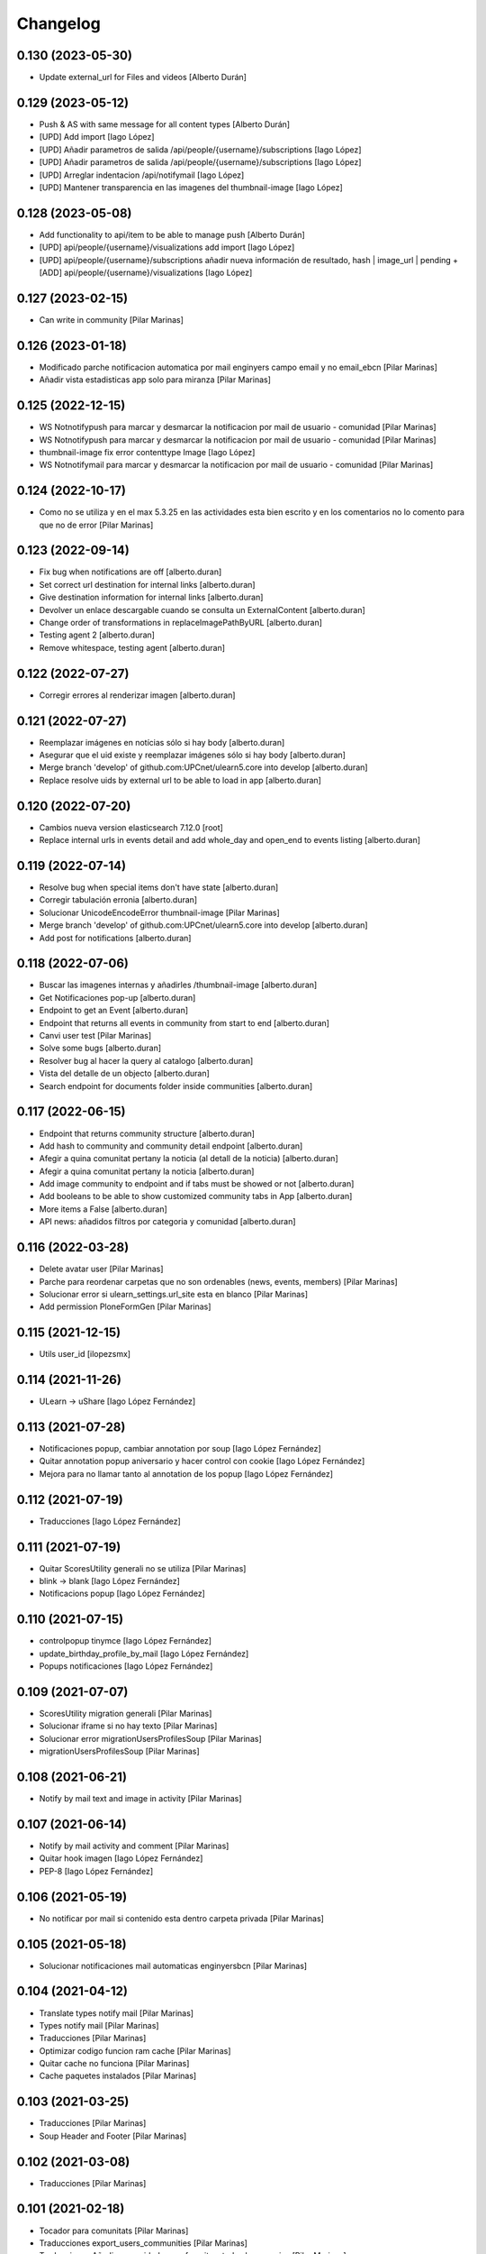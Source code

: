 Changelog
=========


0.130 (2023-05-30)
------------------

* Update external_url for Files and videos [Alberto Durán]

0.129 (2023-05-12)
------------------

* Push & AS with same message for all content types [Alberto Durán]
* [UPD] Add import [Iago López]
* [UPD] Añadir parametros de salida /api/people/{username}/subscriptions [Iago López]
* [UPD] Añadir parametros de salida /api/people/{username}/subscriptions [Iago López]
* [UPD] Arreglar indentacion /api/notifymail [Iago López]
* [UPD] Mantener transparencia en las imagenes del thumbnail-image [Iago López]

0.128 (2023-05-08)
------------------

* Add functionality to api/item to be able to manage push [Alberto Durán]
* [UPD] api/people/{username}/visualizations add import [Iago López]
* [UPD] api/people/{username}/subscriptions añadir nueva información de resultado, hash | image_url | pending + [ADD] api/people/{username}/visualizations [Iago López]

0.127 (2023-02-15)
------------------

* Can write in community [Pilar Marinas]

0.126 (2023-01-18)
------------------

* Modificado parche notificacion automatica por mail enginyers campo email y no email_ebcn [Pilar Marinas]
* Añadir vista estadisticas app solo para miranza [Pilar Marinas]

0.125 (2022-12-15)
------------------

* WS Notnotifypush para marcar y desmarcar la notificacion por mail de usuario - comunidad [Pilar Marinas]
* WS Notnotifypush para marcar y desmarcar la notificacion por mail de usuario - comunidad [Pilar Marinas]
* thumbnail-image fix error contenttype Image [Iago López]
* WS Notnotifymail para marcar y desmarcar la notificacion por mail de usuario - comunidad [Pilar Marinas]

0.124 (2022-10-17)
------------------

* Como no se utiliza y en el max 5.3.25 en las actividades esta bien escrito y en los comentarios no lo comento para que no de error [Pilar Marinas]

0.123 (2022-09-14)
------------------

* Fix bug when notifications are off [alberto.duran]
* Set correct url destination for internal links [alberto.duran]
* Give destination information for internal links [alberto.duran]
* Devolver un enlace descargable cuando se consulta un ExternalContent [alberto.duran]
* Change order of transformations in replaceImagePathByURL [alberto.duran]
* Testing agent 2 [alberto.duran]
* Remove whitespace, testing agent [alberto.duran]

0.122 (2022-07-27)
------------------

* Corregir errores al renderizar imagen [alberto.duran]

0.121 (2022-07-27)
------------------

* Reemplazar imágenes en notícias sólo si hay body [alberto.duran]
* Asegurar que el uid existe y reemplazar imágenes sólo si hay body [alberto.duran]
* Merge branch 'develop' of github.com:UPCnet/ulearn5.core into develop [alberto.duran]
* Replace resolve uids by external url to be able to load in app [alberto.duran]

0.120 (2022-07-20)
------------------

* Cambios nueva version elasticsearch 7.12.0 [root]
* Replace internal urls in events detail and add whole_day and open_end to events listing [alberto.duran]

0.119 (2022-07-14)
------------------

* Resolve bug when special items don't have state [alberto.duran]
* Corregir tabulación erronia [alberto.duran]
* Solucionar UnicodeEncodeError thumbnail-image [Pilar Marinas]
* Merge branch 'develop' of github.com:UPCnet/ulearn5.core into develop [alberto.duran]
* Add post for notifications [alberto.duran]

0.118 (2022-07-06)
------------------

* Buscar las imagenes internas y añadirles /thumbnail-image [alberto.duran]
* Get Notificaciones pop-up [alberto.duran]
* Endpoint to get an Event [alberto.duran]
* Endpoint that returns all events in community from start to end [alberto.duran]
* Canvi user test [Pilar Marinas]
* Solve some bugs [alberto.duran]
* Resolver bug al hacer la query al catalogo [alberto.duran]
* Vista del detalle de un objecto [alberto.duran]
* Search endpoint for documents folder inside communities [alberto.duran]

0.117 (2022-06-15)
------------------

* Endpoint that returns community structure [alberto.duran]
* Add hash to community and community detail endpoint [alberto.duran]
* Afegir a quina comunitat pertany la noticia (al detall de la noticia) [alberto.duran]
* Afegir a quina comunitat pertany la noticia [alberto.duran]
* Add image community to endpoint and if tabs must be showed or not [alberto.duran]
* Add booleans to be able to show customized community tabs in App [alberto.duran]
* More items a False [alberto.duran]
* API news: añadidos filtros por categoria y comunidad [alberto.duran]

0.116 (2022-03-28)
------------------

* Delete avatar user [Pilar Marinas]
* Parche para reordenar carpetas que no son ordenables (news, events, members) [Pilar Marinas]
* Solucionar error si ulearn_settings.url_site esta en blanco [Pilar Marinas]
* Add permission PloneFormGen [Pilar Marinas]

0.115 (2021-12-15)
------------------

* Utils user_id [ilopezsmx]

0.114 (2021-11-26)
------------------

* ULearn -> uShare [Iago López Fernández]

0.113 (2021-07-28)
------------------

* Notificaciones popup, cambiar annotation por soup [Iago López Fernández]
* Quitar annotation popup aniversario y hacer control con cookie [Iago López Fernández]
* Mejora para no llamar tanto al annotation de los popup [Iago López Fernández]

0.112 (2021-07-19)
------------------

* Traducciones [Iago López Fernández]

0.111 (2021-07-19)
------------------

* Quitar ScoresUtility generali no se utiliza [Pilar Marinas]
* blink -> blank [Iago López Fernández]
* Notificacions popup [Iago López Fernández]

0.110 (2021-07-15)
------------------

* controlpopup tinymce [Iago López Fernández]
* update_birthday_profile_by_mail [Iago López Fernández]
* Popups notificaciones [Iago López Fernández]

0.109 (2021-07-07)
------------------

* ScoresUtility migration generali [Pilar Marinas]
* Solucionar iframe si no hay texto [Pilar Marinas]
* Solucionar error migrationUsersProfilesSoup [Pilar Marinas]
* migrationUsersProfilesSoup [Pilar Marinas]

0.108 (2021-06-21)
------------------

* Notify by mail text and image in activity [Pilar Marinas]

0.107 (2021-06-14)
------------------

* Notify by mail activity and comment [Pilar Marinas]
* Quitar hook imagen [Iago López Fernández]
* PEP-8 [Iago López Fernández]

0.106 (2021-05-19)
------------------

* No notificar por mail si contenido esta dentro carpeta privada [Pilar Marinas]

0.105 (2021-05-18)
------------------

* Solucionar notificaciones mail automaticas enginyersbcn [Pilar Marinas]

0.104 (2021-04-12)
------------------

* Translate types notify mail [Pilar Marinas]
* Types notify mail [Pilar Marinas]
* Traducciones [Pilar Marinas]
* Optimizar codigo funcion ram cache [Pilar Marinas]
* Quitar cache no funciona [Pilar Marinas]
* Cache paquetes instalados [Pilar Marinas]

0.103 (2021-03-25)
------------------

* Traducciones [Pilar Marinas]
* Soup Header and Footer [Pilar Marinas]

0.102 (2021-03-08)
------------------

* Traducciones [Pilar Marinas]

0.101 (2021-02-18)
------------------

* Tocador para comunitats [Pilar Marinas]
* Traducciones export_users_communities [Pilar Marinas]
* Traducciones Añadir comunidad como favorita a todos los usuarios [Pilar Marinas]
* Añade a favorito a todos los usuarios inluidos usuarios de grupos subcritos a X comunidad [Pilar Marinas]
* Añadir nueva tarea del cron export_users_communities [Iago López Fernández]

0.100 (2021-02-16)
------------------

* No notificar por mail evento si hay asistentes [Pilar Marinas]

0.99 (2021-02-15)
-----------------

* Add variable type for email notification [Pilar Marinas]

0.98 (2021-02-11)
-----------------

* Comentar paquete generali que no esta en PRO [Pilar Marinas]

0.97 (2021-02-11)
-----------------

* Parche para que funcione la creacion de grupos ldap desde usuarios y grupos [Pilar Marinas]
* Traduccion de nuevo portlet ulearn5.zoom [Iago López Fernández]

0.96 (2021-01-27)
-----------------

* Add view future events [Pilar Marinas]
* Cambios migrador para generali [Pilar Marinas]
* Migrador de las puntuaciones de generali generali_scores [Pilar Marinas]

0.95 (2021-01-08)
-----------------

* Quitar notificacion fichero para Provital [Pilar Marinas]

0.94 (2020-11-26)
-----------------

* Reemplazar getToolByName por api.portal.get_tool [Iago López Fernández]
* Reemplazar getToolByName por api.portal.get_tool [Iago López Fernández]

0.93 (2020-11-18)
-----------------

* Fix mails_users_community_black_lists [Iago López Fernández]
* Merge remote-tracking branch 'origin/notificaciones' into develop [pilar.marinas]

0.92 (2020-11-12)
-----------------

* Modificar saveeditacl para que se pueda hacer por puerto necesario url_site en ulearn settings [Pilar Marinas]

0.91 (2020-11-11)
-----------------

* Traducciones etherpad [Iago López Fernández]

0.90 (2020-10-13)
-----------------

* Que el campo mail no se mire para el badget de la foto [Pilar Marinas]
* Add description notify by mail [Pilar Marinas]
* Modificar codigo para el badget de la imagen lo mire del soup y no actualize siempre foto [Pilar Marinas]
* Ampliar variables que se pueden utilizar en los templates de los mensajes [Iago López Fernández]
* Añadir vista addcommunityasfavoritefromallusers [Iago López Fernández]

0.89 (2020-09-29)
-----------------

* api/news url_site [Iago López Fernández]
* Fix url [Iago López Fernández]

0.88 (2020-09-17)
-----------------

* Vista activar etherpad en las comunidades [root]
* Vista que añade en la carpeta documentos de todas las comunidades que se puedan crear documentos etherpad [Pilar Marinas]
* Fix bitly_api_key [Iago López Fernández]

0.87 (2020-09-08)
-----------------

* Delete Nominas Mes [Pilar Marinas]
* Traducciones [Iago López Fernández]
* Modificado workflow para que WebMaster pueda pasar de borrador a intranet [Pilar Marinas]
* Solucionar que no pete al reinstalar paquete ulearn5.core en unite [Pilar Marinas]
* Fix statscsv_view [Iago López Fernández]
* Quitar notificación por correo al crear una imagen [Iago López Fernández]
* Traducción [Iago López Fernández]

0.86 (2020-08-04)
-----------------

* api/links customized for new paysheets [alberto.duran]
* Traduccion portlet [Iago López Fernández]

0.85 (2020-07-24)
-----------------

* Gestionar errores auto_import_from_FTP para cron [Iago López Fernández]
* Cambiar enlace a las nominas de la APP [Iago López Fernández]

0.84 (2020-07-23)
-----------------

* Añadir enlace a las nominas en la APP [Iago López Fernández]

0.83 (2020-07-20)
-----------------

* Solucionar error REGEX bitly [Iago López Fernández]
* select2_maxuser_widget: dar un segundo intento de carga del select2 [Iago López Fernández]

0.82 (2020-07-14)
-----------------

* Remove mail user to mails_users_community_lists in community [Pilar Marinas]

0.81 (2020-07-14)
-----------------

* Guardar mails users si notificar automatic is true [Pilar Marinas]

0.80 (2020-07-10)
-----------------

* Marmoset filter format para que no den error usuarios en grupos Medichem [Pilar Marinas]
* Marmoset filter format para que no den error usuarios en grupos Medichem [Pilar Marinas]
* Para  no de error user no email [Pilar Marinas]
* Para que no pete grupo accento y no de error user no email [Pilar Marinas]
* Para que no de error la suscripcion a comunidad si el usuario no tiene email [Pilar Marinas]

0.79 (2020-07-06)
-----------------

* Solucionar error envio notificacion x mail automatica [Pilar Marinas]

0.78 (2020-07-01)
-----------------

* Solucionar codificacion notificacion mail en outlook [Pilar Marinas]

0.77 (2020-06-30)
-----------------

* Solucionar error notificar x mail [Pilar Marinas]

0.76 (2020-06-29)
-----------------

* Notificar mail [Pilar Marinas]
* Vista notify_manual_in_community para EBCN [Pilar Marinas]
* Vista notify_manual_in_community para EBCN [Pilar Marinas]
* Notificar por email [Iago López Fernández]
* Traducciones [Pilar Marinas]
* Notificacion mail idioma por defecto site si plantilla no definida [Pilar Marinas]
* Plantilla notificacion mail idioma por defecto [Pilar Marinas]
* Notificar por email [Pilar Marinas]

0.75 (2020-06-25)
-----------------

* Configurable comunidad  si quieres ver activityStream o Documents [Pilar Marinas]

0.74 (2020-06-09)
-----------------

* Quitar target=_blank WS noticia porque da error en ios [Pilar Marinas]
* Generar bitly respuesta webservice /api/news/{newid}?absolute_url={absolute_url} [Pilar Marinas]
* Traducción [Iago López Fernández]
* Traducción [Iago López Fernández]

0.73 (2020-04-29)
-----------------

* Traducciones [Pilar Marinas]
* Solucionar notificacion activity stream archivo protegido [Pilar Marinas]
* Corregir error de codificación [Iago López Fernández]
* Hook add protected file when intranet [Pilar Marinas]

0.72 (2020-04-28)
-----------------

* Compartit amb mi si no encuentra obj en el catalogo return False para que no de error [Pilar Marinas]

0.71 (2020-04-27)
-----------------

* Traduccion menu [Iago López Fernández]

0.70 (2020-04-27)
-----------------

* Modify time interval 15 events [Pilar Marinas]
* TRaducciones [Iago López Fernández]
* Modify format time events for user [Pilar Marinas]
* Modificar workflow genweb_intranet para que de privado se pueda pasar a estado intranet [Pilar Marinas]
* View in clouseau to add Protected File in folder documents to Communities [Pilar Marinas]
* Si esta instalado el externalstorage que te muestre en documents de la comunidad archivo protegido [Pilar Marinas]

0.69 (2020-04-20)
-----------------

* Add message hook protected file [Pilar Marinas]

0.68 (2020-04-06)
-----------------

* Traducciones timezone [Pilar Marinas]
* Solucionar que evento se guarde en la hora de la timezone seleccionada [Pilar Marinas]
* Add timezone user in event if not selected [Pilar Marinas]
* Solucionar que guarde el evento con la timezone seleccionada [Pilar Marinas]

0.67 (2020-03-20)
-----------------

* Añadir timezone a las ocurrencias de los eventos [Iago López Fernández]
* Añadir timezone a las ocurrencias de los eventos [Iago López Fernández]
* Quitar ipdb [Iago López Fernández]
* Arreglar error timezone pytz [Iago López Fernández]
* Utils -> Portlet calendar: tener en cuenta los timezone [Iago López Fernández]
* Añadir timezone en los eventos [Iago López Fernández]
* Ver evento con la timezone del usuario [Iago López Fernández]
* Añadir timezone en la preferencias personales [Iago López Fernández]

0.66 (2020-03-09)
-----------------

* Traducción hook documento [Iago López Fernández]

0.65 (2020-03-03)
-----------------

* New WS api/people/users [pilar.marinas]
* Solucionar error elastic si comparten y no es comunidad [pilar.marinas]

0.64 (2020-02-17)
-----------------

* Preparing release 0.63 [pilar.marinas]
* Afegir usuaris generics enginyersbcn [pilar.marinas]

0.63 (2020-02-17)
-----------------

* Afegir usuaris generics enginyersbcn [pilar.marinas]

0.62 (2020-02-14)
-----------------

* Modificado get_roles para que funcione la subscripcion usuarios si usuari pertene a un grupo [Iago López Fernández]
* Modificado get_roles para que funcione la subscripcion usuarios si usuari pertene a un grupo [pilar.marinas]

0.61 (2020-02-12)
-----------------

* Add users enginyersBCN [pilar.marinas]
* Cambio literal: ver todas a ver todos [Iago López Fernández]
* Cambiar propiedad typesUseViewActionInListings a ulearn.video\nVideo\nImage [Iago López Fernández]

0.60 (2020-02-11)
-----------------

* Closeau: añadir addallcommunitiesasfavoritefromallusers [Iago López Fernández]

0.59 (2020-02-04)
-----------------

* Literal portlet thinnkers [Iago López Fernández]
* Literal portlet thinnkers [Iago López Fernández]

0.58 (2020-01-16)
-----------------

* Añadir usuario sac en los usuarios validos de authenticateCredentials [Iago López Fernández]

0.57 (2020-01-14)
-----------------

* Modificar compartit amb mi elastic [pilar.marinas]
* Modificar compartit amb mi elastic [pilar.marinas]

0.56 (2019-12-18)
-----------------

* WS api/news/newid [pilar.marinas]
* Traduccion [Iago López Fernández]
* Traducciones evento [Iago López Fernández]

0.55 (2019-12-16)
-----------------

* Eliminar fuzzy locales [Iago López Fernández]

0.54 (2019-12-12)
-----------------

* Invertir resultados de la colección aggregator [Iago López Fernández]

0.53 (2019-12-12)
-----------------

* Añadir usuario dega en los usuarios validos de authenticateCredentials [Iago López Fernández]
* Traduccion [Iago López Fernández]
* Añadir portlet mycommunities en controlportlets + Traducciones [Iago López Fernández]
* Add path in api groups communities [pilar.marinas]
* people_literal: Añadir opción Quién es quién [Iago López Fernández]
* Subscribednews: Solucionar error búsquedas guardadas con acentos [Iago López Fernández]

0.52 (2019-11-14)
-----------------

* Ordenar comunidades en la APP [pilar.marinas]
* Add portal_url in ++ [pilar.marinas]
* Traducciones en el modal de cambio de workflow de la vista folder_contents [Iago López Fernández]

0.51 (2019-11-06)
-----------------

* max_portrait_widget: Arreglar error username [root]
* max_portrait_widget: Arreglar error username [root]
* Ordenar vista comunidades por Organizativas, Cerradas, Abiertas y en orden alfabetico [pilar.marinas]
* max_portrait_widget: Arreglar error username [Iago López Fernández]
* max_portrait_display: Coger imagen del max [Iago López Fernández]

0.50 (2019-10-24)
-----------------

* Traducciones [Iago López Fernández]

0.49 (2019-10-24)
-----------------

* Notificacion Push Noticia cuando se publique en la intranet [pilar.marinas]
* Livesearch: Mostrar 4 resultados y reducir descripción a 140 caracteres [Iago López Fernández]
* Merge remote-tracking branch 'origin/searchusers' into develop [Iago López Fernández]
* Mejora de velocidad searchuser [Iago López Fernández]
* Solucionar error switchmed profile [pilar.marinas]

0.48 (2019-10-02)
-----------------

* Add permission WebMaster to manage users [pilar.marinas]

0.47 (2019-09-20)
-----------------

* Permisos Editor Comunidad revisados [alberto.duran]
* changePermissionsToContent [Iago López Fernández]
* Permisos Editor Comunidad [pilar.marinas]

0.46 (2019-09-17)
-----------------

* Permitir a la API modificar grupos para añadir y eliminar usuarios [Iago López Fernández]

0.45 (2019-09-16)
-----------------

* Añadir paquete plone.restapi [Iago López Fernández]
* Modify literal help portrait [pilar.marinas]

0.44 (2019-09-09)
-----------------

* Traducción error Twitter username [Iago López Fernández]
* Migración por path [Iago López Fernández]
* Mejora migracion de la documentacion de las comunidades [root]

0.43 (2019-07-29)
-----------------

* isValidTwitterUsername [pilar.marinas]

0.42 (2019-07-22)
-----------------

* Ldap group creation parametre [Vicente Iranzo Maestre]
* Varnish in object Modified [pilar.marinas]

0.41 (2019-07-17)
-----------------

* Añadir nuevo widget Fieldset h5 [Iago López Fernández]
* enumerateUsers -> Comprobar que este instalado el paquete base5.core [Iago López Fernández]

0.40 (2019-06-26)
-----------------

* Activar visibilidad Historial [Iago López Fernández]
* Modificar template widget select_multiple_display [Iago López Fernández]
* Widget checkbox info DISPLAY_MODE [Iago López Fernández]
* Widget checkbox info [Iago López Fernández]

0.39 (2019-05-17)
-----------------

* Log get to appconfig for mobile access [Pilar Marinas]
* Travis [Pilar Marinas]

0.38 (2019-05-15)
-----------------

* Solucionar si no hay username gebropharma [Pilar Marinas]
* travsi [Pilar Marinas]
* Marmoset: Aceptar imagenes en data:text/html;base64,... [Iago López Fernández]
* migrationDocumentsCommunities por partes para que no de ClientDisconnected [Pilar Marinas]
* Marmoset: Aceptar imagenes en data:text/html;base64,... [Iago López Fernández]
* Resolver hash comunidades al hacer clear and rebuild por puerto [Pilar Marinas]

0.37 (2019-05-03)
-----------------

* Quitar require collective.easyform [Pilar Marinas]

0.36 (2019-05-02)
-----------------

* Travis [Pilar Marinas]
* Quitar delete_local_roles de la base y anadir usuario en soup [Pilar Marinas]
* Política de privacidad + Traducciones [Iago López Fernández]
* /api/people/{username}/all [Iago López Fernández]
* Merge remote-tracking branch 'origin/estadistiques' into develop [Pilar Marinas]
* Mejorar filtros site y news [Pilar Marinas]
* Mejora buscador subscribednews [Iago López Fernández]
* Vista stats/pageviews: Añadir nuevos path para fitrar [Iago López Fernández]
* Vista stats/pageviews: Solucion fechas [Iago López Fernández]
* Añadir collective.easyform [Iago López Fernández]

0.35 (2019-04-08)
-----------------

* Corregir Estadisticas  path comunidad con mountpoint [Pilar Marinas]

0.34 (2019-04-08)
-----------------

* Mejorar vista /stats/pageviews [Iago López Fernández]
* travis_wait to resolve timeout coverage [Pilar Marinas]

0.33 (2019-04-04)
-----------------

* Mofify test_community_subscribe_post [Pilar Marinas]
* AuthenticatedUsers in OpenCommunity [Pilar Marinas]
* Api GET community [Pilar Marinas]
* Add role Api in WS communities [Pilar Marinas]
* AuthenticatedUsers in OpenCommunity [Iago López Fernández]
* AuthenticatedUsers in OpenCommunity [Pilar Marinas]

0.32 (2019-04-01)
-----------------

* thumbnail_image to image community [Pilar Marinas]

0.31 (2019-04-01)
-----------------

* Solucionar test [Pilar Marinas]

0.30 (2019-04-01)
-----------------

* Clouseau changepermissionstocontent: Quitar permisos de AuthenticatedUsers a las comunidades [Iago López Fernández]
* Modificar permisos comunidades Abiertas [Iago López Fernández]
* Solucionar migracion si plone 4 y 5 misma maquina [Pilar Marinas]
* Clouseau: changePermissionsToContent [Iago López Fernández]
* coverage [Pilar Marinas]
* Traducciones [Iago López Fernández]

0.29 (2019-03-25)
-----------------

* solucionar merge [Pilar Marinas]
* Merge estadistiques [Pilar Marinas]
* Quitar filtro fecha [Pilar Marinas]
* travis [Pilar Marinas]
* travis [Pilar Marinas]
* travis [Pilar Marinas]
* travis [pmarinas]
* Solucionar Travis [pmarinas]
* Solucionar tests [Pilar Marinas]
* Travis [Pilar Marinas]

0.28 (2019-03-18)
-----------------

* Revision permisos webmaster [Pilar Marinas]

0.27 (2019-03-06)
-----------------

* Add Products PloneKeywordManager [Pilar Marinas]
* Cambiar funcion para que si no hay avatar ponga el defaultUser [Pilar Marinas]
* Normalize thumbnail_image [Iago López Fernández]
* Parche para que no mire si el password en LDAP es correcto para enginyersbcn excepto usuarios LDAP [Pilar Marinas]

0.26 (2019-03-04)
-----------------

* Parche para que no mire si el password en LDAP es correcto para enginyersbcn [Pilar Marinas]
* Modificar workflow por defecto (Default) de File y Image [Iago López Fernández]
* GET api/people/{username}: obtener solo los campos publicos [Iago López Fernández]
* Añadir logger al borrar usuario [Iago López Fernández]
* api/people comprobar si el usuario existe en el ldap [Iago López Fernández]

0.25 (2019-02-21)
-----------------

* No notificar events en el activity de abacus [Pilar Marinas]
* Añadir nueva vista get_info_cron_tasks [Iago López Fernández]
* Cambiar permisos para visualizar /ulearn-controlpanel [Iago López Fernández]

0.24 (2019-02-11)
-----------------

* print to logger.info [Iago López Fernández]
* Cambiar vista por defecto de la carpeta eventos de las comunidades al crearlas [grid_events_view] [Iago López Fernández]
* Traducciones [Pilar Marinas]
* Hacer parametrizable la vista migrationfixfolderviews [Iago López Fernández]
* Añadir vista de eventos en las carpetas [Iago López Fernández]
* Clouseau: Formato documentación [Iago López Fernández]
* Añadir vista clouseau: listcontentslocalrolesblock [Iago López Fernández]
* Traducción vista grid_events_view [Iago López Fernández]
* Eliminar vista tot el contingut de carpetes i afegir vista esdeveniments [alberto.duran]
* mispelled [Roberto Diaz]
* Fix portrait widget [Iago López Fernández]
* Mejora vista search del portlet Thinkers [Iago López Fernández]

0.23 (2019-01-31)
-----------------

* Execute cron task [Pilar Marinas]
* Cron task [Pilar Marinas]
* Traduccion [Iago López Fernández]
* Traducciones [Iago López Fernández]

0.22 (2019-01-28)
-----------------

* Add decode UTF-8 en los campos del perfil [Pilar Marinas]
* Fix migrationFixFolderViews [Iago López Fernández]

0.21 (2019-01-24)
-----------------

* Add migrationFixFolderViews + pep8 [Iago López Fernández]
* Poder seleccionar dia de la semana con el que se comienza en los calendarios de los campos de formulario de tipo fecha (Marmoset) [Iago López Fernández]

0.20 (2019-01-15)
-----------------

* changed nomina translation [Roberto Diaz]
* Migration Flash Important APP [Pilar Marinas]
* Migration Flash Important APP [Pilar Marinas]

0.19 (2018-12-20)
-----------------

* Title Site [Pilar Marinas]
* Para que los hooks no den error al crear instancia [Pilar Marinas]

0.18 (2018-12-11)
-----------------

* Add in log objects added and modified [Pilar Marinas]
* Estilos widget multiple [Iago López Fernández]
* Widgets fieldset + multiple [Iago López Fernández]
* Quitar plone_log [Pilar Marinas]
* Traducciones [Iago López Fernández]
* Vista image-portlet-view [Iago López Fernández]
* Remplazar plone_log con logger.info [Pilar Marinas]
* Controlpanel: añadir url_forget_password [Iago López Fernández]
* migrationFlashImportantAPP [Pilar Marinas]
* Solucion error util isInstalledProduct [Iago López Fernández]
* setuphandlers: Permisos para añadir etiquetas [Iago López Fernández]
* setuphandlers: Configuración tiny [Iago López Fernández]
* Añadir util isInstalledProduct [Iago López Fernández]
* Traducciones nominas [Iago López Fernández]

0.17 (2018-11-27)
-----------------

* Neteja portlets per comunitats Plone 5 [Pilar Marinas]
* Delete setup include in migration4to5 [Pilar Marinas]

0.16 (2018-11-26)
-----------------

* Merge [Pilar Marinas]
* Migrate portal_role_manager and modify clouseau [Pilar Marinas]
* Controlpanel default language ca [Pilar Marinas]
* Universal link: Añadir condicion borrada [Iago López Fernández]
* migrationPath [Pilar Marinas]
* MigrationUsersProfiles [Pilar Marinas]

0.15 (2018-11-16)
-----------------

* Add pytz requirement [alberto.duran]

0.14 (2018-11-16)
-----------------

* Afegir Popen [alberto.duran]
* migrationEventsCommunities [Pilar Marinas]
* Migracion favoritedBy y modificar formulario para poner los path del export de Plone 4 y 5 [Pilar Marinas]

0.13 (2018-11-13)
-----------------

* Deshacer: Class Object universal link dentro de las comunidades [Iago López Fernández]

0.12 (2018-11-12)
-----------------

* Class Object universal link dentro de las comunidades [Iago López Fernández]
* Object universal link - no verlo en la página principal [Iago López Fernández]
* Object universal link [Iago López Fernández]

0.11 (2018-11-08)
-----------------

* Modificar ruta migrationDocumentsCommunities [Pilar Marinas]
* Solucion widget select2_maxuser_widget [iago.lopez]
* ExecuteCronTasks [Pilar Marinas]
* Searchuser: no ver usuarios de la lista nonvisible [iago.lopez]

0.10 (2018-10-30)
-----------------

* Solucionar test [Pilar Marinas]
* Si no hay url y check no hacer el elastic [Pilar Marinas]

0.9 (2018-10-29)
----------------

* Traducción portlet quicklinks [iago.lopez]
* Que no aparezcan los terminos de uso si no hay url en ulearn settings [Pilar Marinas]
* Avance vista execute_cron_tasks [iago.lopez]
* Quitar Genweb [Pilar Marinas]
* Add API saveeditacl [Pilar Marinas]
* api/news: mostrar tambien noticias de comunidades [iago.lopez]
* api/people/{username}: Permitir el cambio de email [iago.lopez]
* Viewlet ulearn.newstoolbar arreglar funcionamiento flashes informativos [iago.lopez]
* Only Site Administrator permission Delete_objects_Permission in frontpage, gestion, documents [Pilar Marinas]
* mrs5.max [Pilar Marinas]
* Add domain in successful login [Pilar Marinas]

0.8 (2018-10-11)
----------------

* Cambiar condicion isPortletListActivate [iago.lopez]
* Traducciones [iago.lopez]
* Solucionar error ImportFileToFolder [Pilar Marinas]
* Merge externs [Pilar Marinas]
* Solucionar app i migracio [Pilar Marinas]
* Solucionar api news plone5 [root]
* Comentar hooks - Notificación de modificación: Documento y Evento [iago.lopez]
* Añadir nueva vista a colección aggregator [iago.lopez]
* Delete Userschema in core [Pilar Marinas]
* Update viewuserswithnotupdatedphoto [iago.lopez]
* Portlet Quicklinks [iago.lopez]
* Widget Visibilitdad: Cambiar interfaces [iago.lopez]
* Traduccion + Esconder Configuración del Sitio del menú (Actions) [iago.lopez]
* Visibilidad campos del perfil [iago.lopez]
* API: Renovar extender_name [iago.lopez]
* Eliminar residuos del portlet eConnect [iago.lopez]
* Traducciones [iago.lopez]
* Tipo de contenido Bàner + Portlet Bàners [iago.lopez]
* Traducción [iago.lopez]
* Portlet Ulearn RSS + Traducciones [iago.lopez]
* Traducciones [iago.lopez]
* Modificar terminos uso comunidades [Pilar Marinas]
* Define defaults colors of site [Pilar Marinas]
* Terminos de uso (Falta ++add++ulearn.community) [iago.lopez]
* Traducciones [iago.lopez]
* added CMYK support to profile images [Pilar Marinas]
* Limpieza [iago.lopez]
* Añadir campos nuevos a la comunidad (show_news - show_events) [iago.lopez]
* Traducciones [iago.lopez]
* Notificar noticia en la actividad [iago.lopez]
* Quitar fuzzy [iago.lopez]
* Portlet Smart [iago.lopez]
* Portlet Smart [iago.lopez]
* WS Modify displayName user for uTalk [Pilar Marinas]

0.7 (2018-07-05)
----------------

* Modify hooks community remove [Pilar Marinas]

0.6 (2018-07-03)
----------------

* Terminos de uso [iago.lopez]
* update viewlets for news item [root@comunitatsdevel]
* update colection criteria with draft state [alberto.duran]
* traduccions [alberto.duran]
* traduccions [alberto.duran]
* add description for addable types [alberto.duran]
* traduccions [alberto.duran]
* traduccions [alberto.duran]
* Modify portal_type ulearn5.owncloud.file_owncloud by CloudFile [Pilar Marinas]
* traduccions [alberto.duran]
* update migrator communities [alberto.duran]
* Traduucciones [iago.lopez]
* add missing template for migration [alberto.duran]
* migrationDocumentsCommunity [alberto.duran]
* Posibilitat de migrar nomes una o varies comunitats [Pilar Marinas]
* Vista migracion comunidades de plone 4 a 5 [Pilar Marinas]
* Traduccions [alberto.duran]
* Traduccions [alberto.duran]
* Checkbox comunitat obligatori amb missatge plone [alberto.duran]

0.5 (2018-06-07)
----------------

* multiple changes based on IE11 [Roberto Diaz]
* Modify elastic_index [Pilar Marinas]
* Merge branch 'master' of github.com:UPCnet/ulearn5.core [Pilar Marinas]
* Solucionar elastic + añadir los patches del ulearn.patches [Pilar Marinas]
* added persons translations [Roberto Diaz]
* View for update permissions [alberto.duran]

0.4 (2018-05-31)
----------------

* Añadir vista clouseau para eliminar foto de un usuario [Pilar Marinas]
* Envia solo carpetas de primer nivel y enlaces [Pilar Marinas]

0.3 (2018-05-29)
----------------

* Added ping view [alberto.duran]

0.2 (2018-05-23)
----------------

* Migration to independent package for osiris5 [alberto.duran]

0.1 (2018-05-22)
----------------

- Initial release.
  [pilar.marinas@upcnet.es]
